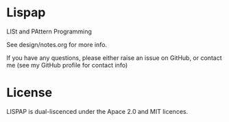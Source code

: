 * Lispap
LISt and PAttern Programming

See design/notes.org for more info. 

If you have any questions, please either raise an issue on GitHub, or contact me (see my GitHub profile for contact info)

* License

LISPAP is dual-liscenced under the Apace 2.0 and MIT licences. 
